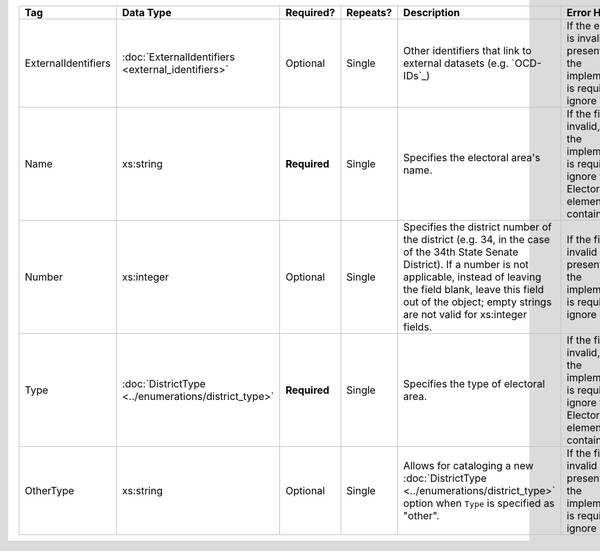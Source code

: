 .. This file is auto-generated.  Do not edit it by hand!

+---------------------+----------------------------------+--------------+--------------+------------------------------------------+------------------------------------------+
| Tag                 | Data Type                        | Required?    | Repeats?     | Description                              | Error Handling                           |
+=====================+==================================+==============+==============+==========================================+==========================================+
| ExternalIdentifiers | :doc:`ExternalIdentifiers        | Optional     | Single       | Other identifiers that link to external  | If the element is invalid or not         |
|                     | <external_identifiers>`          |              |              | datasets (e.g. `OCD-IDs`_)               | present, then the implementation is      |
|                     |                                  |              |              |                                          | required to ignore it.                   |
+---------------------+----------------------------------+--------------+--------------+------------------------------------------+------------------------------------------+
| Name                | xs:string                        | **Required** | Single       | Specifies the electoral area's name.     | If the field is invalid, then the        |
|                     |                                  |              |              |                                          | implementation is required to ignore the |
|                     |                                  |              |              |                                          | ElectoralDistrict element containing it. |
+---------------------+----------------------------------+--------------+--------------+------------------------------------------+------------------------------------------+
| Number              | xs:integer                       | Optional     | Single       | Specifies the district number of the     | If the field is invalid or not present,  |
|                     |                                  |              |              | district (e.g. 34, in the case of the    | then the implementation is required to   |
|                     |                                  |              |              | 34th State Senate District). If a number | ignore it.                               |
|                     |                                  |              |              | is not applicable, instead of leaving    |                                          |
|                     |                                  |              |              | the field blank, leave this field out of |                                          |
|                     |                                  |              |              | the object; empty strings are not valid  |                                          |
|                     |                                  |              |              | for xs:integer fields.                   |                                          |
+---------------------+----------------------------------+--------------+--------------+------------------------------------------+------------------------------------------+
| Type                | :doc:`DistrictType               | **Required** | Single       | Specifies the type of electoral area.    | If the field is invalid, then the        |
|                     | <../enumerations/district_type>` |              |              |                                          | implementation is required to ignore the |
|                     |                                  |              |              |                                          | ElectoralDistrict element containing it. |
+---------------------+----------------------------------+--------------+--------------+------------------------------------------+------------------------------------------+
| OtherType           | xs:string                        | Optional     | Single       | Allows for cataloging a new              | If the field is invalid or not present,  |
|                     |                                  |              |              | :doc:`DistrictType                       | then the implementation is required to   |
|                     |                                  |              |              | <../enumerations/district_type>` option  | ignore it.                               |
|                     |                                  |              |              | when ``Type`` is specified as "other".   |                                          |
+---------------------+----------------------------------+--------------+--------------+------------------------------------------+------------------------------------------+
